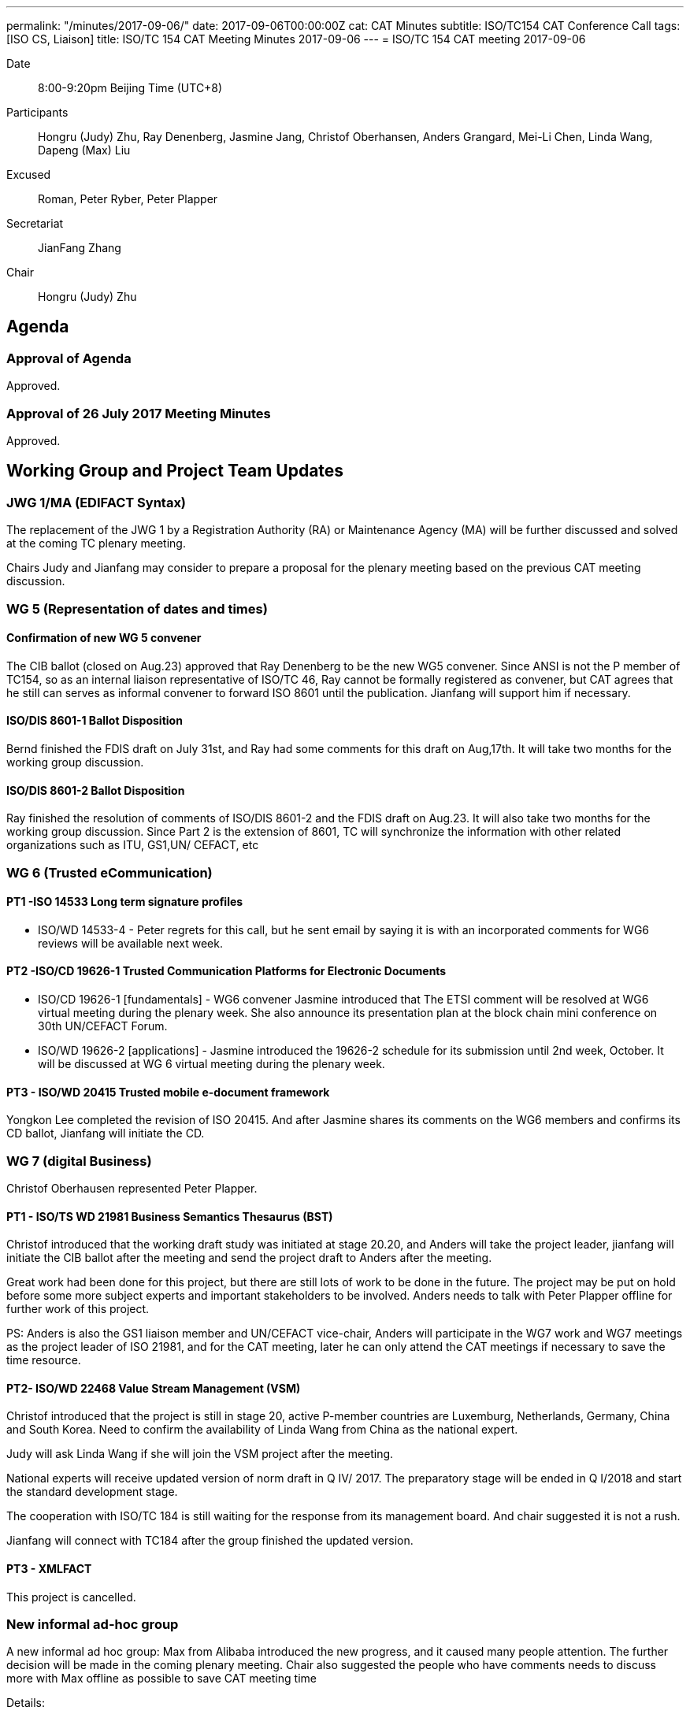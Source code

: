 ---
permalink: "/minutes/2017-09-06/"
date: 2017-09-06T00:00:00Z
cat: CAT Minutes
subtitle: ISO/TC154 CAT Conference Call
tags:  [ISO CS, Liaison]
title: ISO/TC 154 CAT Meeting Minutes 2017-09-06
---
= ISO/TC 154 CAT meeting 2017-09-06

Date::
8:00-9:20pm Beijing Time (UTC+8)

[.participants]
Participants::
Hongru (Judy) Zhu, Ray Denenberg, Jasmine Jang, Christof Oberhansen, Anders Grangard, Mei-Li Chen, Linda Wang, Dapeng (Max) Liu

Excused:: Roman, Peter Ryber, Peter Plapper

Secretariat::
JianFang Zhang

Chair::
Hongru (Judy) Zhu

== Agenda

=== Approval of Agenda

Approved.

=== Approval of 26 July 2017 Meeting Minutes

Approved.


== Working Group and Project Team Updates

=== JWG 1/MA (EDIFACT Syntax)

The replacement of the JWG 1 by a Registration Authority (RA) or Maintenance Agency (MA) will be further discussed and solved at the coming TC plenary meeting.

Chairs Judy and Jianfang may consider to prepare a proposal for the plenary meeting based on the previous CAT meeting discussion.

=== WG 5 (Representation of dates and times)

==== Confirmation of new WG 5 convener

The CIB ballot (closed on Aug.23) approved that Ray Denenberg to be the new WG5 convener. Since ANSI is not the P member of TC154, so as an internal liaison representative of ISO/TC 46, Ray cannot be formally registered as convener, but CAT agrees that he still can serves as informal convener to forward ISO 8601 until the publication. Jianfang will support him if necessary.

==== ISO/DIS 8601-1 Ballot Disposition

Bernd finished the FDIS draft on July 31st, and Ray had some comments for this draft on Aug,17th. It will take two months for the working group discussion.

==== ISO/DIS 8601-2 Ballot Disposition

Ray finished the resolution of comments of ISO/DIS 8601-2 and the FDIS draft on Aug.23. It will also take two months for the working group discussion. Since Part 2 is the extension of 8601, TC will synchronize the information with other related organizations such as ITU, GS1,UN/ CEFACT, etc


=== WG 6 (Trusted eCommunication)

==== PT1 -ISO 14533 Long term signature profiles

* ISO/WD 14533-4 - Peter regrets for this call, but he sent
email by saying it is with an incorporated comments for WG6
reviews will be available next week.

==== PT2 -ISO/CD 19626-1 Trusted Communication Platforms for Electronic Documents

* ISO/CD 19626-1 [fundamentals] - WG6 convener Jasmine introduced that The ETSI comment will be resolved at WG6 virtual meeting during the plenary week. She also announce its presentation plan at the block chain mini conference on 30th UN/CEFACT Forum.

* ISO/WD 19626-2 [applications] - Jasmine introduced the 19626-2 schedule for its submission until 2nd week, October. It will be discussed at WG 6 virtual meeting during the plenary week.

==== PT3 - ISO/WD 20415 Trusted mobile e-document framework

Yongkon Lee completed the revision of ISO 20415. And after
Jasmine shares its comments on the WG6 members and
confirms its CD ballot, Jianfang will initiate the CD.

=== WG 7 (digital Business)

Christof Oberhausen represented Peter Plapper.

==== PT1 - ISO/TS WD 21981 Business Semantics Thesaurus (BST)

Christof introduced that the working draft study was initiated at stage 20.20, and Anders will take the project leader, jianfang will initiate the CIB ballot after the meeting and send the project draft to Anders after the meeting.

Great work had been done for this project, but there are still lots of work to be done in the future. The project may be put on hold before some more subject experts and important stakeholders to be involved. Anders needs to talk with Peter Plapper offline for further work of this project.

PS: Anders is also the GS1 liaison member and UN/CEFACT vice-chair, Anders will participate in the WG7 work and WG7 meetings as the project leader of ISO 21981, and for the CAT meeting, later he can only attend the CAT meetings if necessary to save the time resource.

==== PT2- ISO/WD 22468 Value Stream Management (VSM)

Christof introduced that the project is still in stage 20, active P-member countries are Luxemburg, Netherlands, Germany, China and South Korea. Need to confirm the availability of Linda Wang from China as the national expert.

Judy will ask Linda Wang if she will join the VSM project after the meeting.

National experts will receive updated version of norm draft in Q IV/ 2017. The preparatory stage will be ended in Q I/2018 and start the standard development stage.

The cooperation with ISO/TC 184 is still waiting for the response from its management board. And chair suggested it is not a rush.

Jianfang will connect with TC184 after the group finished the updated version.


==== PT3 - XMLFACT

This project is cancelled.

=== New informal ad-hoc group

A new informal ad hoc group: Max from Alibaba introduced the new progress, and it caused many people attention. The further decision will be made in the coming plenary meeting. Chair also suggested the people who have comments needs to discuss more with Max offline as possible to save CAT meeting time

Details:


Dapeng (Max) Liu from Alibaba report the ad hoc group progress after the two ad hoc group meetings, including the new project object, scope, gap analysis, potential new projects and the next step of ad hoc group. The ad hoc group proposed following recommendations to be discussed and decided in the plenary meeting:

. Create PWIs (Preliminary Work Item) based on the new project discussions.

** PWI 1: Business requirements for visibility of logistics traffic flow “end-to-end”(title is TBD)

** PWI 2:“Data exchange between logistics information providers ”(title is TBD)

** PWI 3:“Abstract APIs/interfaces to connect logistics information providers ”(title is TBD)

. Set up a new working group with the title ”Logistics data elements and process”(title is TBD) to forward the above project and other potential new projects.

Jasmine mentioned about the UN/CEFACT MMT project and WCO single window related projects. Anders mentioned that he support the proposal of ad hoc group. MMT is a high level standards for transportation, the TC may consider to link those related standards. Anders suggested the TC should be open to consider the collaboration with related organizations. Since he has experiences on WCO data model and related projects, he will meet WCO later and will have informal discussion with them.

Max, Jasmine and related experts will continue the offline discussion.

The proposal will be made on the plenary meeting and more discussion & suggestions will be given there, Max will confirm the related procedures with Jianfang.

=== ISO/DTR 18262 ODIF

Will be discussed on the plenary meeting.

== Old Business

No discussion.

* OAGi (Open Applications Group, Inc.) Fast-Track of "`OAGIS - A Specification for an Enterprise Business Canonical`"

== Open Ballots

No discussion.

* Systematic Reviews:
** ISO 14533-2:2012 start at 2017-07-15, end at 2017-12-04

== Other Business

=== TC154 new public website

The CIB ballot of the setting up a communication group for the TC154 website was approved. The communication group resource will be merged together with CAT members. Jianfang will be in charge of further offline works.

=== IPCSA A-liaison application

Liasion application was received, and furtherly wait Henry from ISO/CS to check the IPCSA’s identity before TC take the related application process.

=== UN/CEFACT A-liaison application

In Principle CAT meeting likes to liasion with CEFACT. But also UN/ECE is A-liasion member with TC154, UN/CEFACT belongs to the UN/ECE. The UN/CEFACT bureau meeting decided to communicate with TC154 and be willing to participate in the plenary meeting. Jianfang will confirm the ISO procedure for the identity problem of UN/CEFACT before the ballot is initiated. If UN/CEFACT becomes the A-liaison member someday, it is necessary for UN/CEFACT to appoint the liaison officer to support the further work in TC154.

=== CalConnect liaison request

CalConnect officer Ronald wants to be a liaison with ISO/TC 154 since 8601 referenced IETF RFC 5545 developed by CalConnect, since RFC 5545 is old now, so CalConnect think they could help on updating.

Considering the reference is from IETF rather than CalConnect, Decision will be made later after further discussion in the coming weeks after Mrs chair, Jianfang, Ray and Ron conference call in the coming weeks.

=== Virtual plenary meeting

2017-10-27, starting at 16:00, end at 20:00 (UTC +8:00)

Remind members to register on the ISO meeting platform before the deadline 2017-10-13, Jianfang will send a new invitations to some new liaison members besides the website registration.


== Next Meeting

11 Oct 2017, starting at 8:00pm (UTC +8:00)

The week of Oct. 4th is China National Day. TC decided to change the time of next CAT meeting to Oct.11th, 2017.

Chair gave thanks to all of the attendants for the CAT meeting on 6th Sept and everyone’s good job!
